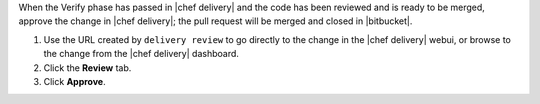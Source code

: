 .. The contents of this file are included in multiple topics.
.. This file should not be changed in a way that hinders its ability to appear in multiple documentation sets.


When the Verify phase has passed in |chef delivery| and the code has been reviewed and is ready to be merged, approve the change in |chef delivery|; the pull request will be merged and closed in |bitbucket|.

#. Use the URL created by ``delivery review`` to go directly to the change in the |chef delivery| webui, or browse to the change from the |chef delivery| dashboard.
#. Click the **Review** tab.
#. Click **Approve**.
